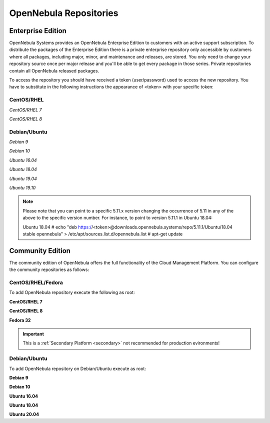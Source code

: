 .. _repositories:

=======================
OpenNebula Repositories
=======================

Enterprise Edition
==================

OpenNebula Systems provides an OpenNebula Enterprise Edition to customers with an active support subscription. To distribute the packages of the Enterprise Edition there is a private enterprise repository only accessible by customers where all packages, including major, minor, and maintenance and releases, are stored. You only need to change your repository source once per major release and you'll be able to get every package in those series. Private repositories contain all OpenNebula released packages.

To access the repository you should have received a token (user/password) used to access the new repository. You have to substitute in the following instructions the appearance of <token> with your specific token:

CentOS/RHEL
-----------

*CentOS/RHEL 7*

.. prompt:: bash # auto

    # cat << EOT > /etc/yum.repos.d/opennebula.repo
      [opennebula]
      name=opennebula
      baseurl=https://<token>@downloads.opennebula.systems/repo/5.11/CentOS/7/x86_64
      enabled=1
      gpgkey=https://downloads.opennebula.org/repo/repo.key
      gpgcheck=1
      #repo_gpgcheck=1
      EOT
    # yum makecache fast

*CentOS/RHEL 8*

.. prompt:: bash # auto

    # cat << EOT > /etc/yum.repos.d/opennebula.repo
      [opennebula]
      name=opennebula
      baseurl=https://<token>@downloads.opennebula.systems/repo/5.11/CentOS/8/x86_64
      enabled=1
      gpgkey=https://downloads.opennebula.org/repo/repo.key
      gpgcheck=1
      #repo_gpgcheck=1
      EOT
    # yum makecache fast

Debian/Ubuntu
-------------

*Debian 9*

.. prompt:: bash # auto

    # echo "deb https://<token>@downloads.opennebula.systems/repo/5.11/Debian/9 stable opennebula" > /etc/apt/sources.list.d/opennebula.list
    # apt-get update

*Debian 10*

.. prompt:: bash # auto

    # echo "deb https://<token>@downloads.opennebula.systems/repo/5.11/Debian/10 stable opennebula" > /etc/apt/sources.list.d/opennebula.list
    # apt-get update

*Ubuntu 16.04*

.. prompt:: bash # auto

    # echo "deb https://<token>@downloads.opennebula.systems/repo/5.11/Ubuntu/16.04 stable opennebula" > /etc/apt/sources.list.d/opennebula.list
    # apt-get update

*Ubuntu 18.04*

.. prompt:: bash # auto

    # echo "deb https://<token>@downloads.opennebula.systems/repo/5.11/Ubuntu/18.04 stable opennebula" > /etc/apt/sources.list.d/opennebula.list
    # apt-get update

*Ubuntu 19.04*

.. prompt:: bash # auto

    # echo "deb https://<token>@downloads.opennebula.systems/repo/5.11/Ubuntu/19.04 stable opennebula" > /etc/apt/sources.list.d/opennebula.list
    # apt-get update

*Ubuntu 19.10*

.. prompt:: bash # auto

    # echo "deb https://<token>@downloads.opennebula.systems/repo/5.11/Ubuntu/19.10 stable opennebula" > /etc/apt/sources.list.d/opennebula.list
    # apt-get update

.. note::
    Please note that you can point to a specific 5.11.x version changing the occurrence of 5.11 in any of the above to the specific version number. For instance, to point to version 5.11.1 in Ubuntu 18.04:

    Ubuntu 18.04
    # echo "deb https://<token>@downloads.opennebula.systems/repo/5.11.1/Ubuntu/18.04 stable opennebula" > /etc/apt/sources.list.d/opennebula.list
    # apt-get update


Community Edition
=================

The community edition of OpenNebula offers the full functionality of the Cloud Management Platform. You can configure the community repositories as follows:

CentOS/RHEL/Fedora
------------------

To add OpenNebula repository execute the following as root:

**CentOS/RHEL 7**

.. prompt:: bash # auto

    # cat << "EOT" > /etc/yum.repos.d/opennebula.repo
    [opennebula]
    name=OpenNebula
    baseurl=https://downloads.opennebula.io/repo/5.11/CentOS/7/$basearch
    enabled=1
    gpgkey=https://downloads.opennebula.io/repo/repo.key
    gpgcheck=1
    repo_gpgcheck=1
    EOT

**CentOS/RHEL 8**

.. prompt:: bash # auto

    # cat << "EOT" > /etc/yum.repos.d/opennebula.repo
    [opennebula]
    name=OpenNebula
    baseurl=https://downloads.opennebula.io/repo/5.11/CentOS/8/$basearch
    enabled=1
    gpgkey=https://downloads.opennebula.io/repo/repo.key
    gpgcheck=1
    repo_gpgcheck=1
    EOT

**Fedora 32**

.. important:: This is a :ref:`Secondary Platform <secondary>` not recommended for production evironments!

.. prompt:: bash # auto

    # cat << "EOT" > /etc/yum.repos.d/opennebula.repo
    [opennebula]
    name=OpenNebula
    baseurl=https://downloads.opennebula.io/repo/5.11/Fedora/32/$basearch
    enabled=1
    gpgkey=https://downloads.opennebula.io/repo/repo.key
    gpgcheck=1
    repo_gpgcheck=1
    EOT

Debian/Ubuntu
-------------

To add OpenNebula repository on Debian/Ubuntu execute as root:

.. prompt:: bash # auto

    # wget -q -O- https://downloads.opennebula.io/repo/repo.key | apt-key add -

**Debian 9**

.. prompt:: bash # auto

    # echo "deb https://downloads.opennebula.io/repo/5.11/Debian/9 stable opennebula" > /etc/apt/sources.list.d/opennebula.list

**Debian 10**

.. prompt:: bash # auto

    # echo "deb https://downloads.opennebula.io/repo/5.11/Debian/10 stable opennebula" > /etc/apt/sources.list.d/opennebula.list

**Ubuntu 16.04**

.. prompt:: bash # auto

    # echo "deb https://downloads.opennebula.io/repo/5.11/Ubuntu/16.04 stable opennebula" > /etc/apt/sources.list.d/opennebula.list

**Ubuntu 18.04**

.. prompt:: bash # auto

    # echo "deb https://downloads.opennebula.io/repo/5.11/Ubuntu/18.04 stable opennebula" > /etc/apt/sources.list.d/opennebula.list

**Ubuntu 20.04**

.. prompt:: bash # auto

    # echo "deb https://downloads.opennebula.io/repo/5.11/Ubuntu/20.04 stable opennebula" > /etc/apt/sources.list.d/opennebula.list
